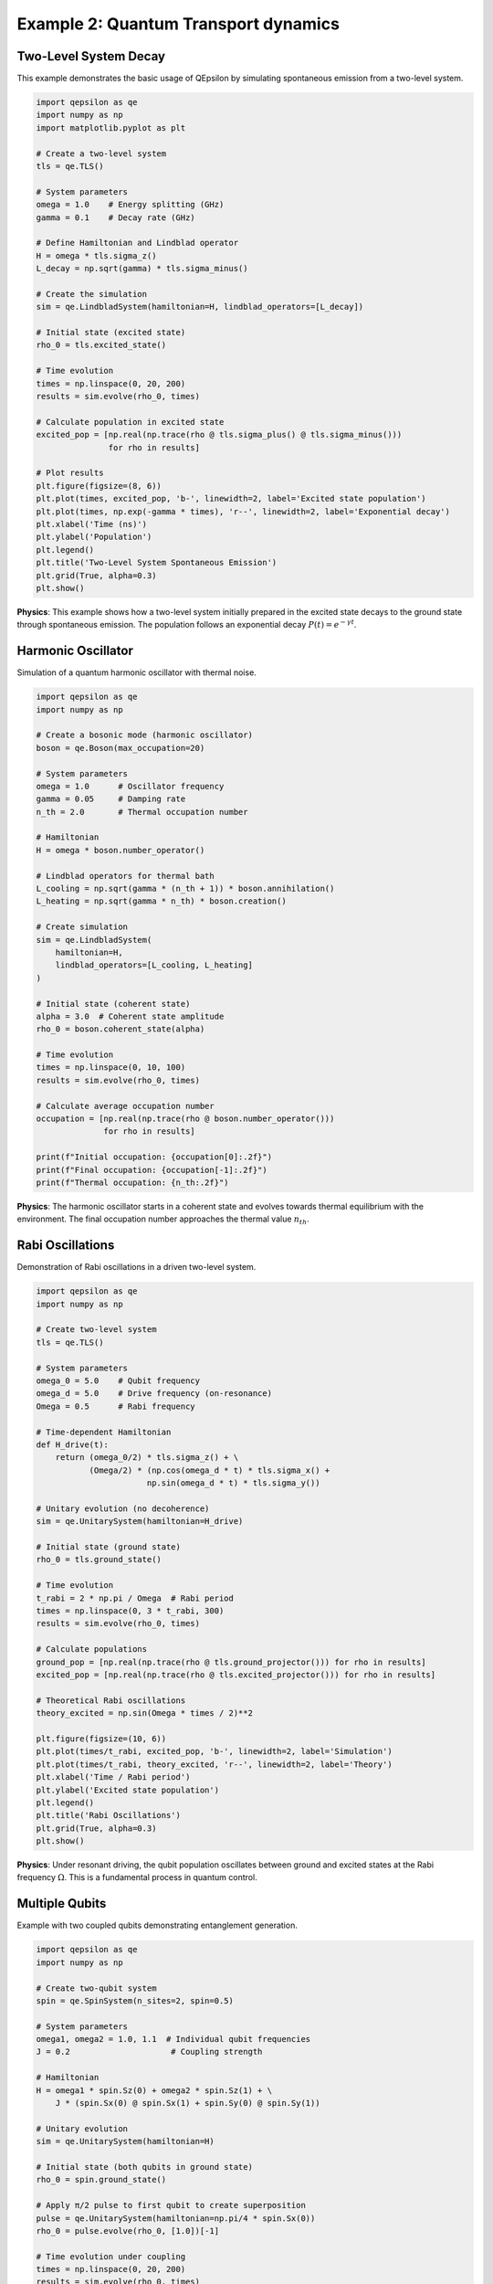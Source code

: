 Example 2: Quantum Transport dynamics
=====================================

Two-Level System Decay
----------------------

This example demonstrates the basic usage of QEpsilon by simulating spontaneous emission from a two-level system.

.. code-block:: python

   import qepsilon as qe
   import numpy as np
   import matplotlib.pyplot as plt

   # Create a two-level system
   tls = qe.TLS()
   
   # System parameters
   omega = 1.0    # Energy splitting (GHz)
   gamma = 0.1    # Decay rate (GHz)
   
   # Define Hamiltonian and Lindblad operator
   H = omega * tls.sigma_z()
   L_decay = np.sqrt(gamma) * tls.sigma_minus()
   
   # Create the simulation
   sim = qe.LindbladSystem(hamiltonian=H, lindblad_operators=[L_decay])
   
   # Initial state (excited state)
   rho_0 = tls.excited_state()
   
   # Time evolution
   times = np.linspace(0, 20, 200)
   results = sim.evolve(rho_0, times)
   
   # Calculate population in excited state
   excited_pop = [np.real(np.trace(rho @ tls.sigma_plus() @ tls.sigma_minus())) 
                  for rho in results]
   
   # Plot results
   plt.figure(figsize=(8, 6))
   plt.plot(times, excited_pop, 'b-', linewidth=2, label='Excited state population')
   plt.plot(times, np.exp(-gamma * times), 'r--', linewidth=2, label='Exponential decay')
   plt.xlabel('Time (ns)')
   plt.ylabel('Population')
   plt.legend()
   plt.title('Two-Level System Spontaneous Emission')
   plt.grid(True, alpha=0.3)
   plt.show()

**Physics**: This example shows how a two-level system initially prepared in the excited state decays to the ground state through spontaneous emission. The population follows an exponential decay :math:`P(t) = e^{-\gamma t}`.

Harmonic Oscillator
-------------------

Simulation of a quantum harmonic oscillator with thermal noise.

.. code-block:: python

   import qepsilon as qe
   import numpy as np

   # Create a bosonic mode (harmonic oscillator)
   boson = qe.Boson(max_occupation=20)
   
   # System parameters
   omega = 1.0      # Oscillator frequency
   gamma = 0.05     # Damping rate
   n_th = 2.0       # Thermal occupation number
   
   # Hamiltonian
   H = omega * boson.number_operator()
   
   # Lindblad operators for thermal bath
   L_cooling = np.sqrt(gamma * (n_th + 1)) * boson.annihilation()
   L_heating = np.sqrt(gamma * n_th) * boson.creation()
   
   # Create simulation
   sim = qe.LindbladSystem(
       hamiltonian=H,
       lindblad_operators=[L_cooling, L_heating]
   )
   
   # Initial state (coherent state)
   alpha = 3.0  # Coherent state amplitude
   rho_0 = boson.coherent_state(alpha)
   
   # Time evolution
   times = np.linspace(0, 10, 100)
   results = sim.evolve(rho_0, times)
   
   # Calculate average occupation number
   occupation = [np.real(np.trace(rho @ boson.number_operator())) 
                 for rho in results]
   
   print(f"Initial occupation: {occupation[0]:.2f}")
   print(f"Final occupation: {occupation[-1]:.2f}")
   print(f"Thermal occupation: {n_th:.2f}")

**Physics**: The harmonic oscillator starts in a coherent state and evolves towards thermal equilibrium with the environment. The final occupation number approaches the thermal value :math:`n_{th}`.

Rabi Oscillations
-----------------

Demonstration of Rabi oscillations in a driven two-level system.

.. code-block:: python

   import qepsilon as qe
   import numpy as np

   # Create two-level system
   tls = qe.TLS()
   
   # System parameters
   omega_0 = 5.0    # Qubit frequency
   omega_d = 5.0    # Drive frequency (on-resonance)
   Omega = 0.5      # Rabi frequency
   
   # Time-dependent Hamiltonian
   def H_drive(t):
       return (omega_0/2) * tls.sigma_z() + \
              (Omega/2) * (np.cos(omega_d * t) * tls.sigma_x() + 
                          np.sin(omega_d * t) * tls.sigma_y())
   
   # Unitary evolution (no decoherence)
   sim = qe.UnitarySystem(hamiltonian=H_drive)
   
   # Initial state (ground state)
   rho_0 = tls.ground_state()
   
   # Time evolution
   t_rabi = 2 * np.pi / Omega  # Rabi period
   times = np.linspace(0, 3 * t_rabi, 300)
   results = sim.evolve(rho_0, times)
   
   # Calculate populations
   ground_pop = [np.real(np.trace(rho @ tls.ground_projector())) for rho in results]
   excited_pop = [np.real(np.trace(rho @ tls.excited_projector())) for rho in results]
   
   # Theoretical Rabi oscillations
   theory_excited = np.sin(Omega * times / 2)**2
   
   plt.figure(figsize=(10, 6))
   plt.plot(times/t_rabi, excited_pop, 'b-', linewidth=2, label='Simulation')
   plt.plot(times/t_rabi, theory_excited, 'r--', linewidth=2, label='Theory')
   plt.xlabel('Time / Rabi period')
   plt.ylabel('Excited state population')
   plt.legend()
   plt.title('Rabi Oscillations')
   plt.grid(True, alpha=0.3)
   plt.show()

**Physics**: Under resonant driving, the qubit population oscillates between ground and excited states at the Rabi frequency :math:`\Omega`. This is a fundamental process in quantum control.

Multiple Qubits
---------------

Example with two coupled qubits demonstrating entanglement generation.

.. code-block:: python

   import qepsilon as qe
   import numpy as np

   # Create two-qubit system
   spin = qe.SpinSystem(n_sites=2, spin=0.5)
   
   # System parameters
   omega1, omega2 = 1.0, 1.1  # Individual qubit frequencies
   J = 0.2                     # Coupling strength
   
   # Hamiltonian
   H = omega1 * spin.Sz(0) + omega2 * spin.Sz(1) + \
       J * (spin.Sx(0) @ spin.Sx(1) + spin.Sy(0) @ spin.Sy(1))
   
   # Unitary evolution
   sim = qe.UnitarySystem(hamiltonian=H)
   
   # Initial state (both qubits in ground state)
   rho_0 = spin.ground_state()
   
   # Apply π/2 pulse to first qubit to create superposition
   pulse = qe.UnitarySystem(hamiltonian=np.pi/4 * spin.Sx(0))
   rho_0 = pulse.evolve(rho_0, [1.0])[-1]
   
   # Time evolution under coupling
   times = np.linspace(0, 20, 200)
   results = sim.evolve(rho_0, times)
   
   # Calculate entanglement (concurrence)
   def concurrence(rho):
       # Simplified concurrence calculation for two qubits
       # (This is a basic implementation)
       return np.abs(rho[0,3] - rho[1,2])
   
   entanglement = [concurrence(rho.numpy()) for rho in results]
   
   plt.figure(figsize=(8, 6))
   plt.plot(times, entanglement, 'g-', linewidth=2)
   plt.xlabel('Time')
   plt.ylabel('Entanglement (Concurrence)')
   plt.title('Entanglement Generation Between Two Qubits')
   plt.grid(True, alpha=0.3)
   plt.show()

**Physics**: Two qubits coupled through an exchange interaction can generate entanglement when one is initially in a superposition state. The entanglement oscillates as the system evolves. 